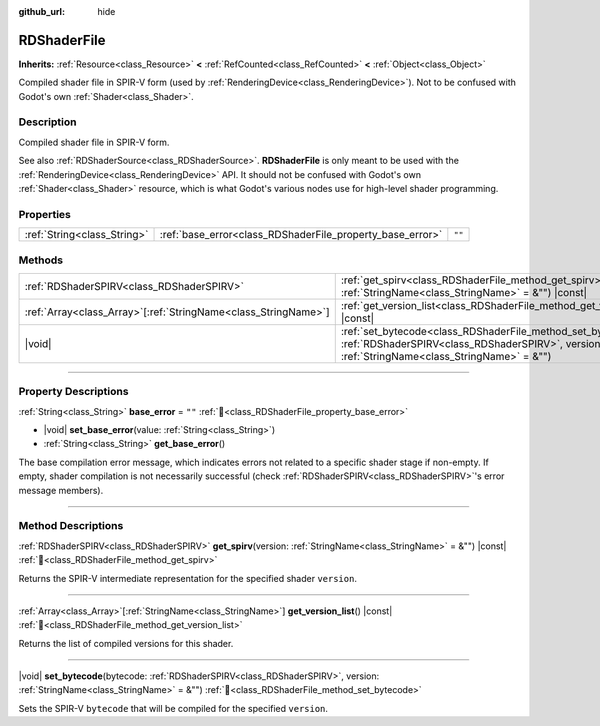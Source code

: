 :github_url: hide

.. DO NOT EDIT THIS FILE!!!
.. Generated automatically from Redot engine sources.
.. Generator: https://github.com/Redot-Engine/redot-engine/tree/master/doc/tools/make_rst.py.
.. XML source: https://github.com/Redot-Engine/redot-engine/tree/master/doc/classes/RDShaderFile.xml.

.. _class_RDShaderFile:

RDShaderFile
============

**Inherits:** :ref:`Resource<class_Resource>` **<** :ref:`RefCounted<class_RefCounted>` **<** :ref:`Object<class_Object>`

Compiled shader file in SPIR-V form (used by :ref:`RenderingDevice<class_RenderingDevice>`). Not to be confused with Godot's own :ref:`Shader<class_Shader>`.

.. rst-class:: classref-introduction-group

Description
-----------

Compiled shader file in SPIR-V form.

See also :ref:`RDShaderSource<class_RDShaderSource>`. **RDShaderFile** is only meant to be used with the :ref:`RenderingDevice<class_RenderingDevice>` API. It should not be confused with Godot's own :ref:`Shader<class_Shader>` resource, which is what Godot's various nodes use for high-level shader programming.

.. rst-class:: classref-reftable-group

Properties
----------

.. table::
   :widths: auto

   +-----------------------------+-----------------------------------------------------------+--------+
   | :ref:`String<class_String>` | :ref:`base_error<class_RDShaderFile_property_base_error>` | ``""`` |
   +-----------------------------+-----------------------------------------------------------+--------+

.. rst-class:: classref-reftable-group

Methods
-------

.. table::
   :widths: auto

   +------------------------------------------------------------------+------------------------------------------------------------------------------------------------------------------------------------------------------------------------------+
   | :ref:`RDShaderSPIRV<class_RDShaderSPIRV>`                        | :ref:`get_spirv<class_RDShaderFile_method_get_spirv>`\ (\ version\: :ref:`StringName<class_StringName>` = &""\ ) |const|                                                     |
   +------------------------------------------------------------------+------------------------------------------------------------------------------------------------------------------------------------------------------------------------------+
   | :ref:`Array<class_Array>`\[:ref:`StringName<class_StringName>`\] | :ref:`get_version_list<class_RDShaderFile_method_get_version_list>`\ (\ ) |const|                                                                                            |
   +------------------------------------------------------------------+------------------------------------------------------------------------------------------------------------------------------------------------------------------------------+
   | |void|                                                           | :ref:`set_bytecode<class_RDShaderFile_method_set_bytecode>`\ (\ bytecode\: :ref:`RDShaderSPIRV<class_RDShaderSPIRV>`, version\: :ref:`StringName<class_StringName>` = &""\ ) |
   +------------------------------------------------------------------+------------------------------------------------------------------------------------------------------------------------------------------------------------------------------+

.. rst-class:: classref-section-separator

----

.. rst-class:: classref-descriptions-group

Property Descriptions
---------------------

.. _class_RDShaderFile_property_base_error:

.. rst-class:: classref-property

:ref:`String<class_String>` **base_error** = ``""`` :ref:`🔗<class_RDShaderFile_property_base_error>`

.. rst-class:: classref-property-setget

- |void| **set_base_error**\ (\ value\: :ref:`String<class_String>`\ )
- :ref:`String<class_String>` **get_base_error**\ (\ )

The base compilation error message, which indicates errors not related to a specific shader stage if non-empty. If empty, shader compilation is not necessarily successful (check :ref:`RDShaderSPIRV<class_RDShaderSPIRV>`'s error message members).

.. rst-class:: classref-section-separator

----

.. rst-class:: classref-descriptions-group

Method Descriptions
-------------------

.. _class_RDShaderFile_method_get_spirv:

.. rst-class:: classref-method

:ref:`RDShaderSPIRV<class_RDShaderSPIRV>` **get_spirv**\ (\ version\: :ref:`StringName<class_StringName>` = &""\ ) |const| :ref:`🔗<class_RDShaderFile_method_get_spirv>`

Returns the SPIR-V intermediate representation for the specified shader ``version``.

.. rst-class:: classref-item-separator

----

.. _class_RDShaderFile_method_get_version_list:

.. rst-class:: classref-method

:ref:`Array<class_Array>`\[:ref:`StringName<class_StringName>`\] **get_version_list**\ (\ ) |const| :ref:`🔗<class_RDShaderFile_method_get_version_list>`

Returns the list of compiled versions for this shader.

.. rst-class:: classref-item-separator

----

.. _class_RDShaderFile_method_set_bytecode:

.. rst-class:: classref-method

|void| **set_bytecode**\ (\ bytecode\: :ref:`RDShaderSPIRV<class_RDShaderSPIRV>`, version\: :ref:`StringName<class_StringName>` = &""\ ) :ref:`🔗<class_RDShaderFile_method_set_bytecode>`

Sets the SPIR-V ``bytecode`` that will be compiled for the specified ``version``.

.. |virtual| replace:: :abbr:`virtual (This method should typically be overridden by the user to have any effect.)`
.. |const| replace:: :abbr:`const (This method has no side effects. It doesn't modify any of the instance's member variables.)`
.. |vararg| replace:: :abbr:`vararg (This method accepts any number of arguments after the ones described here.)`
.. |constructor| replace:: :abbr:`constructor (This method is used to construct a type.)`
.. |static| replace:: :abbr:`static (This method doesn't need an instance to be called, so it can be called directly using the class name.)`
.. |operator| replace:: :abbr:`operator (This method describes a valid operator to use with this type as left-hand operand.)`
.. |bitfield| replace:: :abbr:`BitField (This value is an integer composed as a bitmask of the following flags.)`
.. |void| replace:: :abbr:`void (No return value.)`

